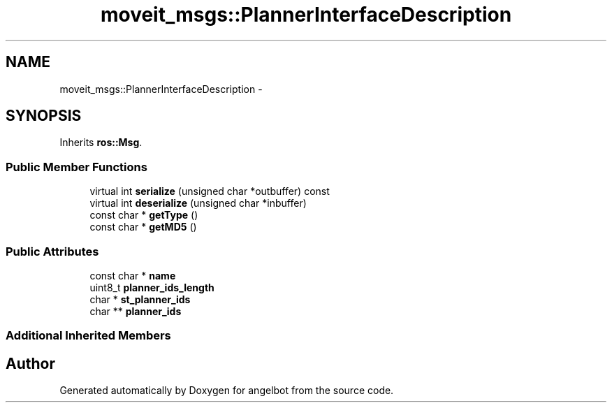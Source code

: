 .TH "moveit_msgs::PlannerInterfaceDescription" 3 "Sat Jul 9 2016" "angelbot" \" -*- nroff -*-
.ad l
.nh
.SH NAME
moveit_msgs::PlannerInterfaceDescription \- 
.SH SYNOPSIS
.br
.PP
.PP
Inherits \fBros::Msg\fP\&.
.SS "Public Member Functions"

.in +1c
.ti -1c
.RI "virtual int \fBserialize\fP (unsigned char *outbuffer) const "
.br
.ti -1c
.RI "virtual int \fBdeserialize\fP (unsigned char *inbuffer)"
.br
.ti -1c
.RI "const char * \fBgetType\fP ()"
.br
.ti -1c
.RI "const char * \fBgetMD5\fP ()"
.br
.in -1c
.SS "Public Attributes"

.in +1c
.ti -1c
.RI "const char * \fBname\fP"
.br
.ti -1c
.RI "uint8_t \fBplanner_ids_length\fP"
.br
.ti -1c
.RI "char * \fBst_planner_ids\fP"
.br
.ti -1c
.RI "char ** \fBplanner_ids\fP"
.br
.in -1c
.SS "Additional Inherited Members"


.SH "Author"
.PP 
Generated automatically by Doxygen for angelbot from the source code\&.
